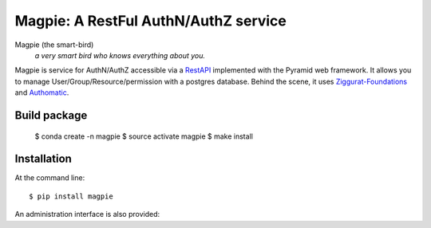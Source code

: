 ======================================
Magpie: A RestFul AuthN/AuthZ service
======================================
Magpie (the smart-bird)
  *a very smart bird who knows everything about you.*

Magpie is service for AuthN/AuthZ accessible via a `RestAPI`_ implemented with the Pyramid web framework. It allows you to manage User/Group/Resource/permission with a postgres database. Behind the scene, it uses `Ziggurat-Foundations`_ and `Authomatic`_.


Build package
=============

    $ conda create -n magpie
    $ source activate magpie
    $ make install


Installation
============

At the command line::

    $ pip install magpie


.. _RestAPI: https://swaggerhub.com/apis/fderue/magpie-rest_api
.. _Authomatic: https://authomatic.github.io/authomatic/
.. _Ziggurat-Foundations: https://github.com/ergo/ziggurat_foundations

An administration interface is also provided:

.. raw:: html

    <img src="https://www.dropbox.com/s/glhpg3amoblktyt/magpieDemo.gif?raw=1" width="1200px">
